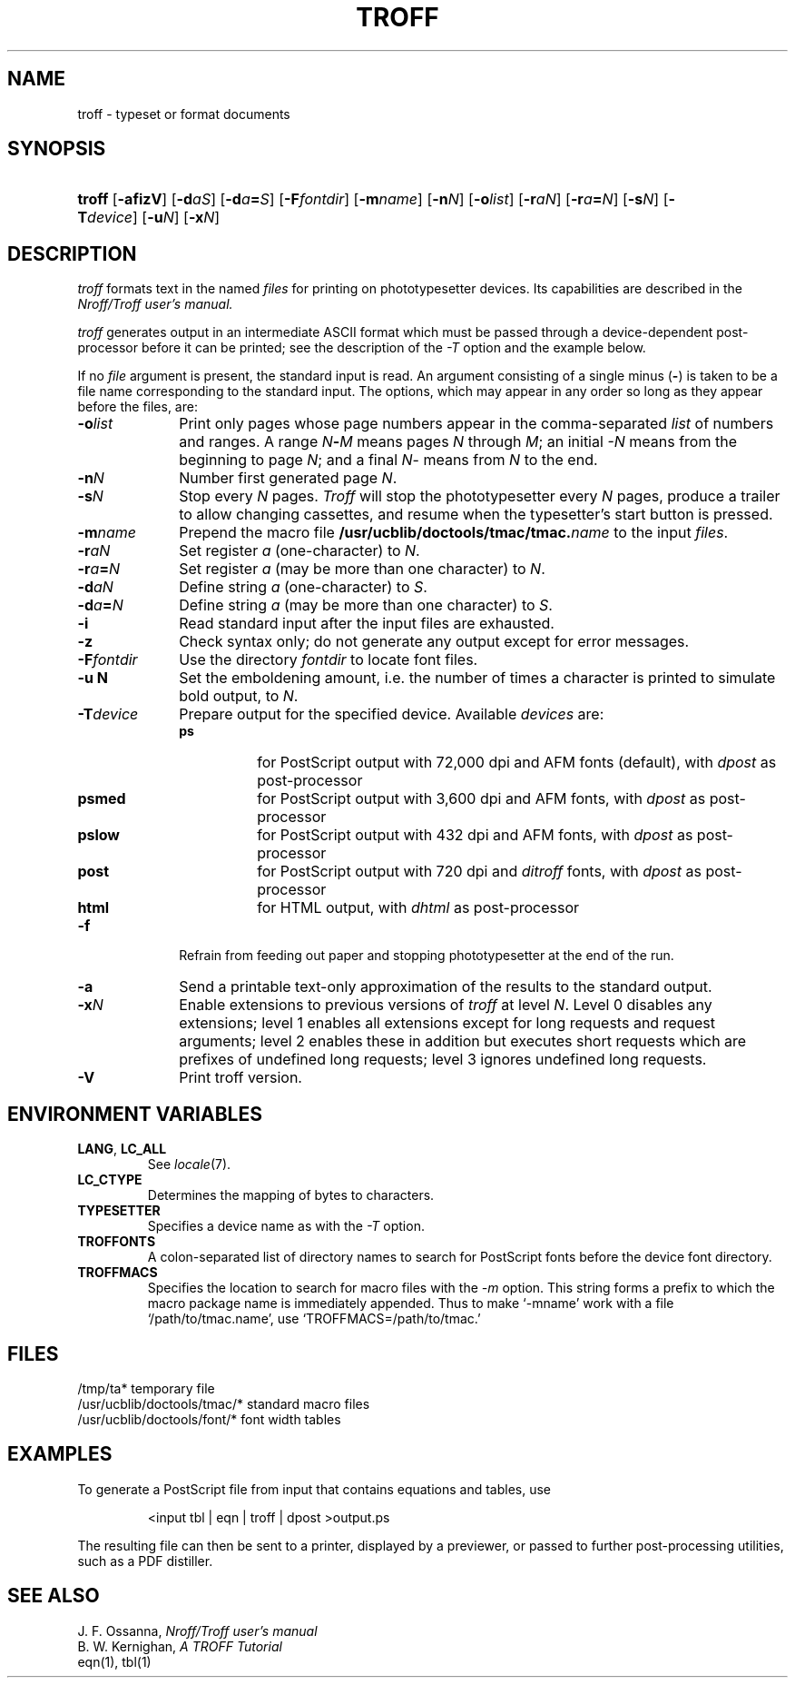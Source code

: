 .\"
.\" Sccsid @(#)troff.1b	1.22 (gritter) 9/4/06
.\" Derived from troff(1), Unix 7th edition:
.\" Copyright(C) Caldera International Inc. 2001-2002. All rights reserved.
.\"
.\" Redistribution and use in source and binary forms, with or without
.\" modification, are permitted provided that the following conditions
.\" are met:
.\"   Redistributions of source code and documentation must retain the
.\"    above copyright notice, this list of conditions and the following
.\"    disclaimer.
.\"   Redistributions in binary form must reproduce the above copyright
.\"    notice, this list of conditions and the following disclaimer in the
.\"    documentation and/or other materials provided with the distribution.
.\"   All advertising materials mentioning features or use of this software
.\"    must display the following acknowledgement:
.\"      This product includes software developed or owned by Caldera
.\"      International, Inc.
.\"   Neither the name of Caldera International, Inc. nor the names of
.\"    other contributors may be used to endorse or promote products
.\"    derived from this software without specific prior written permission.
.\"
.\" USE OF THE SOFTWARE PROVIDED FOR UNDER THIS LICENSE BY CALDERA
.\" INTERNATIONAL, INC. AND CONTRIBUTORS ``AS IS'' AND ANY EXPRESS OR
.\" IMPLIED WARRANTIES, INCLUDING, BUT NOT LIMITED TO, THE IMPLIED
.\" WARRANTIES OF MERCHANTABILITY AND FITNESS FOR A PARTICULAR PURPOSE
.\" ARE DISCLAIMED. IN NO EVENT SHALL CALDERA INTERNATIONAL, INC. BE
.\" LIABLE FOR ANY DIRECT, INDIRECT INCIDENTAL, SPECIAL, EXEMPLARY, OR
.\" CONSEQUENTIAL DAMAGES (INCLUDING, BUT NOT LIMITED TO, PROCUREMENT OF
.\" SUBSTITUTE GOODS OR SERVICES; LOSS OF USE, DATA, OR PROFITS; OR
.\" BUSINESS INTERRUPTION) HOWEVER CAUSED AND ON ANY THEORY OF LIABILITY,
.\" WHETHER IN CONTRACT, STRICT LIABILITY, OR TORT (INCLUDING NEGLIGENCE
.\" OR OTHERWISE) ARISING IN ANY WAY OUT OF THE USE OF THIS SOFTWARE,
.\" EVEN IF ADVISED OF THE POSSIBILITY OF SUCH DAMAGE.
.TH TROFF 1 "9/4/06" "Heirloom Documentation Tools" "BSD System Compatibility"
.SH NAME
troff \- typeset or format documents
.SH SYNOPSIS
.HP
.ad l
.nh
\fBtroff\fR
[\fB\-af\&izV\fR]
[\fB\-d\fIaS\fR]
[\fB\-d\fIa\fB=\fIS\fR]
[\fB\-F\fIfontdir\fR]
[\fB\-m\fIname\fR]
[\fB\-n\fIN\fR]
[\fB\-o\fIlist\fR]
[\fB\-r\fIaN\fR]
[\fB\-r\fIa\fB=\fIN\fR]
[\fB\-s\fIN\fR]
[\fB\-T\fIdevice\fR]
[\fB\-u\fIN\fR]
[\fB\-x\fIN\fR]
.br
.hy 1
.ad b
.SH DESCRIPTION
.I troff
formats text in the named
.I files
for printing on phototypesetter devices.
Its capabilities are described in the
.I Nroff/Troff user's manual.
.PP
.I troff
generates output in an intermediate ASCII format
which must be passed through a device-dependent post-processor
before it can be printed;
see the description of the
.I \-T
option
and the example
below.
.PP
If no
.I file
argument is present, the standard input is read.
An argument consisting of a single minus
.RB ( \- )
is taken to be
a file name corresponding to the standard input.
The options, which may appear in any order so long as they appear
before the files, are:
.TP "\w'\f3\-F\f1fontdir 'u"
.BI \-o list
Print only pages whose page numbers appear in
the comma-separated
.I list
of numbers and ranges.
A range
.IB N \- M
means pages
.I N
through
.IR M ;
an initial
.I \-N
means
from the beginning to page
.IR N ;
and a final
.IR N \-
means
from
.I N
to the end.
.TP
.BI \-n N
Number first generated page
.IR N .
.TP
.BI \-s N
Stop every
.I N
pages.
.I Troff
will stop the phototypesetter every
.I N
pages,
produce a trailer to allow changing cassettes,
and resume when the typesetter's start button is pressed.
.TP
.BI \-m name
Prepend the macro file
.BI /usr/ucblib/doctools/tmac/tmac. name
to the input
.IR files .
.TP
.BI \-r aN
Set register
.I a
(one-character) to
.IR N .
.TP
.BI \-r a = N
Set register
.I a
(may be more than one character) to
.IR N .
.TP
.BI \-d aN
Define string
.I a
(one-character) to
.IR S .
.TP
.BI \-d a = N
Define string
.I a
(may be more than one character) to
.IR S .
.TP
.B \-i
Read standard input after the input files are exhausted.
.TP
.B \-z
Check syntax only;
do not generate any output
except for error messages.
.TP
.BI \-F fontdir
Use the directory
.I fontdir
to locate font files.
.TP
.B \-u N
Set the emboldening amount,
i.e. the number of times a character is printed
to simulate bold output,
to
.IR N .
.TP
.BI \-T device
Prepare output for the specified device.
Available
.I devices
are:
.RS
.TP 8n
.PD 0
.B ps
for PostScript output with 72,000\ dpi
and AFM fonts (default),
with
.I dpost
as post-processor
.TP
.B psmed
for PostScript output with 3,600\ dpi
and AFM fonts,
with
.I dpost
as post-processor
.TP
.B pslow
for PostScript output with 432\ dpi
and AFM fonts,
with
.I dpost
as post-processor
.TP
.B post
for PostScript output with 720\ dpi
and
.I ditroff
fonts,
with
.I dpost
as post-processor
.TP
.B html
for HTML output,
with
.I dhtml
as post-processor
.ig \" aps is not installed any longer
.TP
.B aps
for the Autologic APS-5,
with
.I daps
as post-processor
..
.PD
.RE
.TP
.B \-f
Refrain from feeding out paper and stopping
phototypesetter at the end of the run.
.TP
.B \-a
Send a printable text-only approximation
of the results to the standard output.
.TP
.BI \-x N
Enable extensions to previous versions of
.I troff
at level
.IR N .
Level 0 disables any extensions;
level 1 enables all extensions
except for long requests and request arguments;
level 2 enables these in addition
but executes short requests which are prefixes of undefined long requests;
level 3 ignores undefined long requests.
.TP
.B \-V
Print troff version.
.SH "ENVIRONMENT VARIABLES"
.TP
.BR LANG ", " LC_ALL
See
.IR locale (7).
.TP
.B LC_CTYPE
Determines the mapping
of bytes to characters.
.TP
.B TYPESETTER
Specifies a device name as with the
.I \-T
option.
.TP
.B TROFFONTS
A colon-separated list of directory names
to search for PostScript fonts
before the device font directory.
.TP
.B TROFFMACS
Specifies the location to search for macro files with the
.I \-m
option.
This string forms a prefix to which the macro package name
is immediately appended.
Thus to make `\-mname' work with a file `/path/to/tmac.name',
use `TROFFMACS=/path/to/tmac.'
.SH FILES
.ta \w'/usr/ucblib/doctools/tmac/*  'u
/tmp/ta*	temporary file
.br
/usr/ucblib/doctools/tmac/*	standard macro files
.br
/usr/ucblib/doctools/font/*	font width tables
.SH EXAMPLES
To generate a PostScript file
from input that contains equations and tables, use
.RS
.nf
.sp
<input tbl | eqn | troff | dpost >output.ps
.sp
.fi
.RE
The resulting file can then be sent to a printer,
displayed by a previewer,
or passed to further post-processing utilities,
such as a PDF distiller.
.SH "SEE ALSO"
J. F. Ossanna,
.I Nroff/Troff user's manual
.br
B. W. Kernighan,
.I
A TROFF Tutorial
.br
eqn(1), tbl(1)
